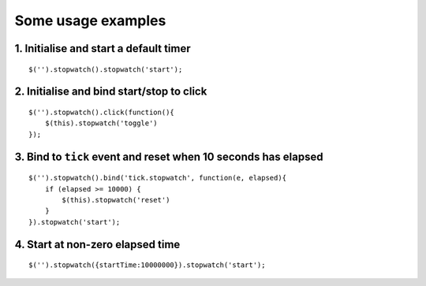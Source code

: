 .. highlight:: javascript

Some usage examples
===================

1. Initialise and start a default timer
---------------------------------------

::

    $('').stopwatch().stopwatch('start');


2. Initialise and bind start/stop to click
------------------------------------------

::

    $('').stopwatch().click(function(){
        $(this).stopwatch('toggle')
    });


3. Bind to ``tick`` event and reset when 10 seconds has elapsed
---------------------------------------------------------------

::

    $('').stopwatch().bind('tick.stopwatch', function(e, elapsed){
        if (elapsed >= 10000) {
            $(this).stopwatch('reset')
        }
    }).stopwatch('start');


4. Start at non-zero elapsed time
---------------------------------

::

    $('').stopwatch({startTime:10000000}).stopwatch('start');